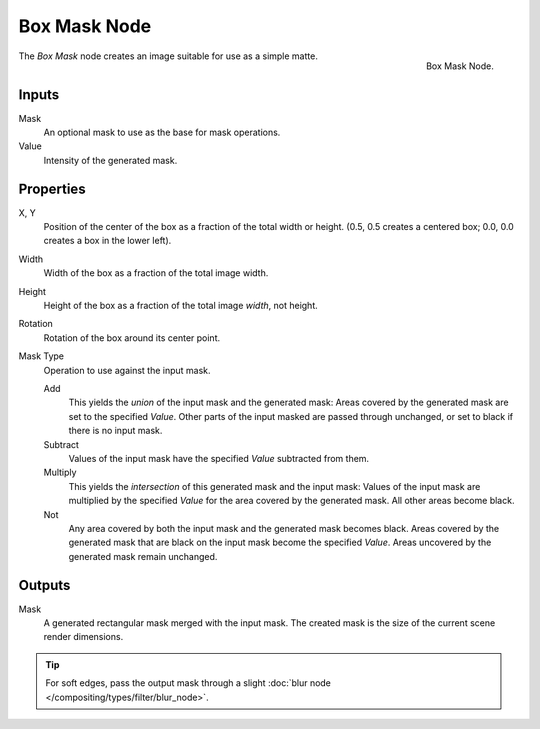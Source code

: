 .. _bpy.types.CompositorNodeBoxMask:

*************
Box Mask Node
*************

.. figure:: /images/compositing_nodes_matte_box-mask.png
   :align: right

   Box Mask Node.

The *Box Mask* node creates an image suitable for use as a simple matte.


Inputs
======

Mask
   An optional mask to use as the base for mask operations.
Value
   Intensity of the generated mask.


Properties
==========

X, Y
   Position of the center of the box as a fraction of the total width or height.
   (0.5, 0.5 creates a centered box; 0.0, 0.0 creates a box in the lower left).
Width
   Width of the box as a fraction of the total image width.
Height
   Height of the box as a fraction of the total image *width*, not height.
Rotation
   Rotation of the box around its center point.
Mask Type
   Operation to use against the input mask.

   Add
      This yields the *union* of the input mask and the generated mask:
      Areas covered by the generated mask are set to the specified *Value*.
      Other parts of the input masked are passed through unchanged, or set to black if there is no input mask.
   Subtract
      Values of the input mask have the specified *Value* subtracted from them.
   Multiply
      This yields the *intersection* of this generated mask and the input mask:
      Values of the input mask are multiplied by the specified *Value* for the area covered by the generated mask.
      All other areas become black.
   Not
      Any area covered by both the input mask and the generated mask becomes black.
      Areas covered by the generated mask that are black on the input mask become the specified *Value*.
      Areas uncovered by the generated mask remain unchanged.


Outputs
=======

Mask
   A generated rectangular mask merged with the input mask.
   The created mask is the size of the current scene render dimensions.


.. tip::

   For soft edges, pass the output mask through a slight :doc:`blur node </compositing/types/filter/blur_node>`.
